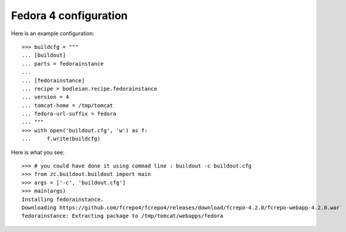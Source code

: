 Fedora 4 configuration 
------------------------

.. testcode::
   :hide:

    >>> # test set up
    >>> import mock
    >>> import shutil
    >>> import os
    >>> file_path = os.getcwd()
    >>> shutil.copy(os.path.join(file_path, 'tests', 'sample.zip'), '/tmp/test.zip')
    >>> patcher = mock.patch('hexagonit.recipe.download.Download') 
    >>> fake = patcher.start()
    >>> def fake_call(url, md5sum=None, path=None):
    ...     print "Downloading %s" % url
    ...     return '/tmp/test.zip', True
    >>> fake.return_value = fake_call

Here is an example configuration::

    >>> buildcfg = """
    ... [buildout]
    ... parts = fedorainstance
    ... 
    ... [fedorainstance]
    ... recipe = bodleian.recipe.fedorainstance
    ... version = 4
    ... tomcat-home = /tmp/tomcat
    ... fedora-url-suffix = fedora
    ... """
    >>> with open('buildout.cfg', 'w') as f:
    ...     f.write(buildcfg)


Here is what you see::

    >>> # you could have done it using commad line : buildout -c buildout.cfg
    >>> from zc.buildout.buildout import main
    >>> args = ['-c', 'buildout.cfg']
    >>> main(args)
    Installing fedorainstance.
    Downloading https://github.com/fcrepo4/fcrepo4/releases/download/fcrepo-4.2.0/fcrepo-webapp-4.2.0.war
    fedorainstance: Extracting package to /tmp/tomcat/webapps/fedora

.. testcode::
   :hide:

    >>> # test verification
    >>> import glob
    >>> print glob.glob("/tmp/tomcat/webapps/fedora/*")
    ['/tmp/tomcat/webapps/fedora/you_have_tested_it']
    >>> shutil.rmtree("/tmp/tomcat")
    >>> os.unlink("buildout.cfg")
    >>> os.unlink(".installed.cfg")
    >>> patcher.stop()

